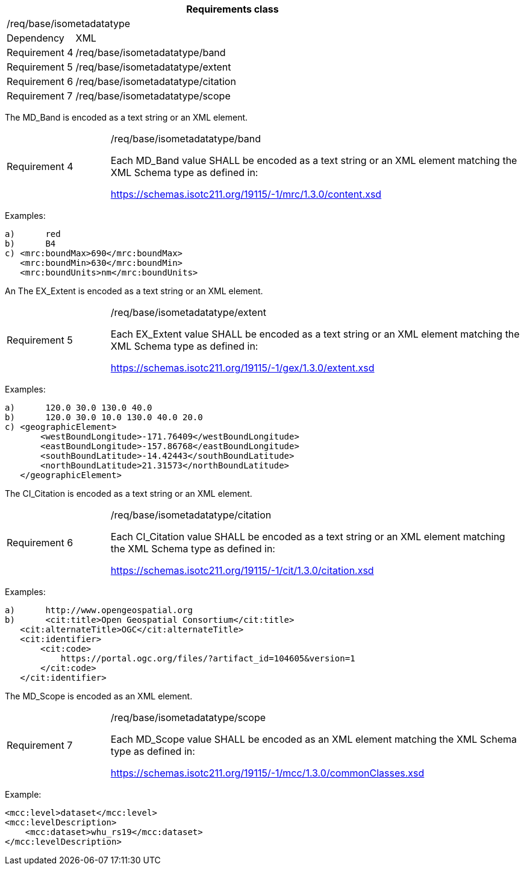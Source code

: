 [width="100%",cols="15%,85%",options="header",]
|===
2+|*Requirements class* 
2+|/req/base/isometadatatype
|Dependency |XML
|Requirement 4|/req/base/isometadatatype/band
|Requirement 5|/req/base/isometadatatype/extent
|Requirement 6|/req/base/isometadatatype/citation
|Requirement 7|/req/base/isometadatatype/scope
|===

The MD_Band is encoded as a text string or an XML element.

[width="100%",cols="20%,80%",]
|===
|Requirement 4|/req/base/isometadatatype/band

Each MD_Band value SHALL be encoded as a text string or an XML element matching the XML Schema type as defined in:

https://schemas.isotc211.org/19115/-1/mrc/1.3.0/content.xsd
|===

Examples:

 a)	red
 b)	B4
 c) <mrc:boundMax>690</mrc:boundMax>
    <mrc:boundMin>630</mrc:boundMin>
    <mrc:boundUnits>nm</mrc:boundUnits>

An The EX_Extent is encoded as a text string or an XML element.

[width="100%",cols="20%,80%",]
|===
|Requirement 5|/req/base/isometadatatype/extent

Each EX_Extent value SHALL be encoded as a text string or an XML element matching the XML Schema type as defined in:

https://schemas.isotc211.org/19115/-1/gex/1.3.0/extent.xsd
|===

Examples:

 a)	120.0 30.0 130.0 40.0
 b)	120.0 30.0 10.0 130.0 40.0 20.0
 c) <geographicElement>
        <westBoundLongitude>-171.76409</westBoundLongitude>
        <eastBoundLongitude>-157.86768</eastBoundLongitude>
        <southBoundLatitude>-14.42443</southBoundLatitude>
        <northBoundLatitude>21.31573</northBoundLatitude>
    </geographicElement>

The CI_Citation is encoded as a text string or an XML element.

[width="100%",cols="20%,80%",]
|===
|Requirement 6|/req/base/isometadatatype/citation

Each CI_Citation value SHALL be encoded as a text string or an XML element matching the XML Schema type as defined in:

https://schemas.isotc211.org/19115/-1/cit/1.3.0/citation.xsd
|===

Examples:

 a)	http://www.opengeospatial.org
 b)	<cit:title>Open Geospatial Consortium</cit:title>
    <cit:alternateTitle>OGC</cit:alternateTitle> 
    <cit:identifier>
        <cit:code>
            https://portal.ogc.org/files/?artifact_id=104605&version=1
        </cit:code>
    </cit:identifier>

The MD_Scope is encoded as an XML element.

[width="100%",cols="20%,80%",]
|===
|Requirement 7|/req/base/isometadatatype/scope

Each MD_Scope value SHALL be encoded as an XML element matching the XML Schema type as defined in:

https://schemas.isotc211.org/19115/-1/mcc/1.3.0/commonClasses.xsd
|===

Example:

    <mcc:level>dataset</mcc:level>
    <mcc:levelDescription>
        <mcc:dataset>whu_rs19</mcc:dataset>
    </mcc:levelDescription>
